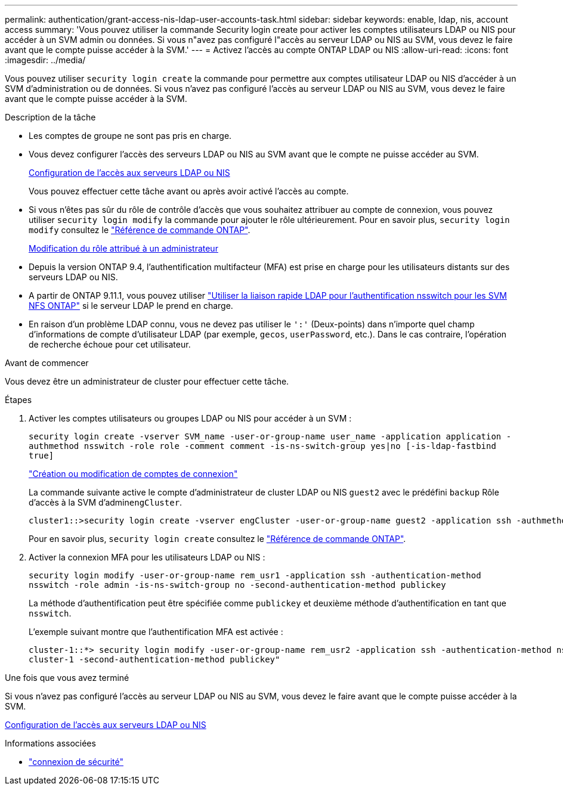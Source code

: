 ---
permalink: authentication/grant-access-nis-ldap-user-accounts-task.html 
sidebar: sidebar 
keywords: enable, ldap, nis, account access 
summary: 'Vous pouvez utiliser la commande Security login create pour activer les comptes utilisateurs LDAP ou NIS pour accéder à un SVM admin ou données. Si vous n"avez pas configuré l"accès au serveur LDAP ou NIS au SVM, vous devez le faire avant que le compte puisse accéder à la SVM.' 
---
= Activez l'accès au compte ONTAP LDAP ou NIS
:allow-uri-read: 
:icons: font
:imagesdir: ../media/


[role="lead"]
Vous pouvez utiliser `security login create` la commande pour permettre aux comptes utilisateur LDAP ou NIS d'accéder à un SVM d'administration ou de données. Si vous n'avez pas configuré l'accès au serveur LDAP ou NIS au SVM, vous devez le faire avant que le compte puisse accéder à la SVM.

.Description de la tâche
* Les comptes de groupe ne sont pas pris en charge.
* Vous devez configurer l'accès des serveurs LDAP ou NIS au SVM avant que le compte ne puisse accéder au SVM.
+
xref:enable-nis-ldap-users-access-cluster-task.adoc[Configuration de l'accès aux serveurs LDAP ou NIS]

+
Vous pouvez effectuer cette tâche avant ou après avoir activé l'accès au compte.

* Si vous n'êtes pas sûr du rôle de contrôle d'accès que vous souhaitez attribuer au compte de connexion, vous pouvez utiliser `security login modify` la commande pour ajouter le rôle ultérieurement. Pour en savoir plus, `security login modify` consultez le link:https://docs.netapp.com/us-en/ontap-cli/security-login-modify.html["Référence de commande ONTAP"^].
+
xref:modify-role-assigned-administrator-task.adoc[Modification du rôle attribué à un administrateur]

* Depuis la version ONTAP 9.4, l'authentification multifacteur (MFA) est prise en charge pour les utilisateurs distants sur des serveurs LDAP ou NIS.
* A partir de ONTAP 9.11.1, vous pouvez utiliser link:../nfs-admin/ldap-fast-bind-nsswitch-authentication-task.html["Utiliser la liaison rapide LDAP pour l'authentification nsswitch pour les SVM NFS ONTAP"] si le serveur LDAP le prend en charge.
* En raison d'un problème LDAP connu, vous ne devez pas utiliser le `':'` (Deux-points) dans n'importe quel champ d'informations de compte d'utilisateur LDAP (par exemple, `gecos`, `userPassword`, etc.). Dans le cas contraire, l'opération de recherche échoue pour cet utilisateur.


.Avant de commencer
Vous devez être un administrateur de cluster pour effectuer cette tâche.

.Étapes
. Activer les comptes utilisateurs ou groupes LDAP ou NIS pour accéder à un SVM :
+
`security login create -vserver SVM_name -user-or-group-name user_name -application application -authmethod nsswitch -role role -comment comment -is-ns-switch-group yes|no [-is-ldap-fastbind true]`

+
link:config-worksheets-reference.html["Création ou modification de comptes de connexion"]

+
La commande suivante active le compte d'administrateur de cluster LDAP ou NIS `guest2` avec le prédéfini `backup` Rôle d'accès à la SVM d'admin``engCluster``.

+
[listing]
----
cluster1::>security login create -vserver engCluster -user-or-group-name guest2 -application ssh -authmethod nsswitch -role backup
----
+
Pour en savoir plus, `security login create` consultez le link:https://docs.netapp.com/us-en/ontap-cli/security-login-create.html["Référence de commande ONTAP"^].

. Activer la connexion MFA pour les utilisateurs LDAP ou NIS :
+
``security login modify -user-or-group-name rem_usr1 -application ssh -authentication-method nsswitch -role admin -is-ns-switch-group no -second-authentication-method publickey``

+
La méthode d'authentification peut être spécifiée comme `publickey` et deuxième méthode d'authentification en tant que `nsswitch`.

+
L'exemple suivant montre que l'authentification MFA est activée :

+
[listing]
----
cluster-1::*> security login modify -user-or-group-name rem_usr2 -application ssh -authentication-method nsswitch -vserver
cluster-1 -second-authentication-method publickey"
----


.Une fois que vous avez terminé
Si vous n'avez pas configuré l'accès au serveur LDAP ou NIS au SVM, vous devez le faire avant que le compte puisse accéder à la SVM.

xref:enable-nis-ldap-users-access-cluster-task.adoc[Configuration de l'accès aux serveurs LDAP ou NIS]

.Informations associées
* link:https://docs.netapp.com/us-en/ontap-cli/search.html?q=security+login["connexion de sécurité"^]

